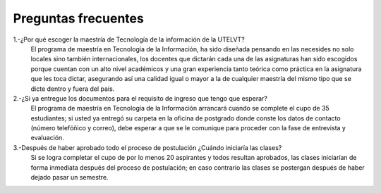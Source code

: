 Preguntas frecuentes
====================

1.-¿Por qué escoger la maestría de Tecnología de la información de la UTELVT?
   El programa de maestría en Tecnología de la Información, ha sido diseñada pensando en las necesides no solo locales sino también internacionales, los docentes que dictarán cada una de las asignaturas han sido escogidos porque cuentan con un alto nivel académicos y una gran experiencia tanto teórica como práctica en la asignatura que les toca dictar, asegurando así una calidad igual o mayor a la de cualquier maestría del mismo tipo que se dicte dentro y fuera del país.
2.-¿Si ya entregue los documentos para el requisito de ingreso  que tengo que esperar?
   El programa de maestría en Tecnología de la Información arrancará cuando se complete el cupo de 35 estudiantes; si usted ya entregó su carpeta en la oficina de postgrado donde conste los datos de contacto (número telefóñico y correo), debe esperar a que se le comunique para proceder con la fase de entrevista y evaluación.


3.-Después de haber aprobado todo el proceso de postulación ¿Cuándo iniciaría las clases?
 Si se logra completar el cupo de por lo menos 20 aspirantes y todos resultan aprobados, las clases iniciarían de forma inmediata después del proceso de postulación; en caso contrario las clases se postergan  después de haber dejado pasar un semestre.


